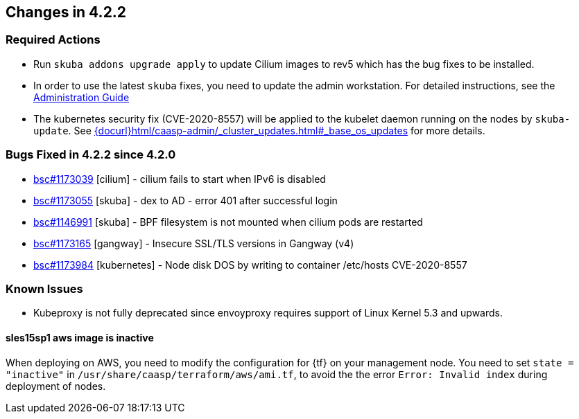 == Changes in 4.2.2

////
=== Deprecations in 4.2.2
None
////

=== Required Actions

* Run `skuba addons upgrade apply` to update Cilium images to rev5 which has the bug fixes to be installed.
* In order to use the latest `skuba` fixes, you need to update the admin workstation. For detailed instructions, see the link:{docurl}single-html/caasp-admin/#_update_management_workstation[Administration Guide]
* The kubernetes security fix (CVE-2020-8557) will be applied to the kubelet daemon running on the nodes by `skuba-update`. See link:{docurl}html/caasp-admin/_cluster_updates.html#_base_os_updates[] for more details.

=== Bugs Fixed in 4.2.2 since 4.2.0

* link:https://bugzilla.suse.com/show_bug.cgi?id=1173039[bsc#1173039] [cilium] - cilium fails to start when IPv6 is disabled
* link:https://bugzilla.suse.com/show_bug.cgi?id=1173055[bsc#1173055] [skuba]  - dex to AD - error 401 after successful login
* link:https://bugzilla.suse.com/show_bug.cgi?id=1146991[bsc#1146991] [skuba]  - BPF filesystem is not mounted when cilium pods are restarted
* link:https://bugzilla.suse.com/show_bug.cgi?id=1173165[bsc#1173165] [gangway] - Insecure SSL/TLS versions in Gangway (v4)
* link:https://bugzilla.suse.com/show_bug.cgi?id=1173984[bsc#1173984] [kubernetes] - Node disk DOS by writing to container /etc/hosts CVE-2020-8557

[[docs-changes-422]]
//=== Documentation Changes

[[known-issues-422]]
=== Known Issues

* Kubeproxy is not fully deprecated since envoyproxy requires support of Linux Kernel 5.3 and upwards.

==== sles15sp1 aws image is inactive

When deploying on AWS, you need to modify the configuration for {tf} on your management node. You need to set `state = "inactive"` in `/usr/share/caasp/terraform/aws/ami.tf`, to avoid the the error `Error: Invalid index` during deployment of nodes.
